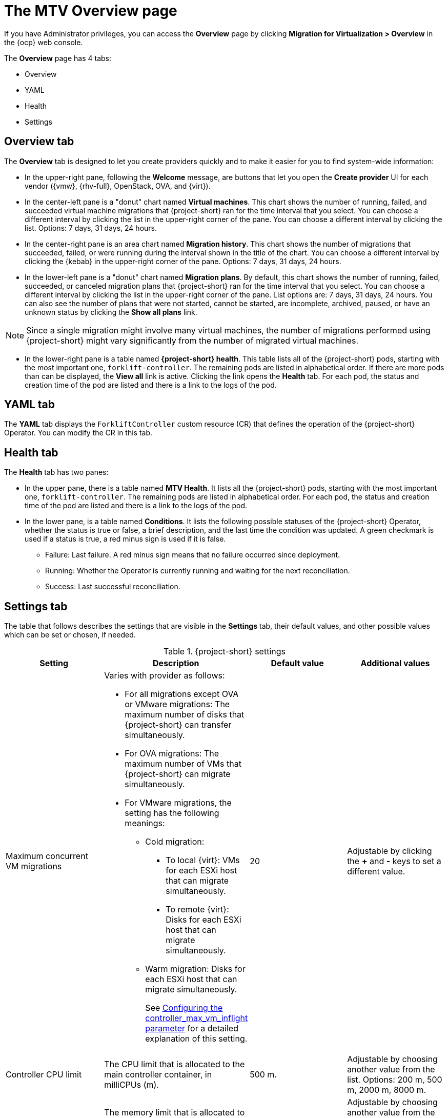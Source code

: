 // Module included in the following assemblies:
//
// * documentation/doc-Migration_Toolkit_for_Virtualization/master.adoc

:_content-type: CONCEPT
[id="mtv-overview-page_{context}"]
= The MTV Overview page

If you have Administrator privileges, you can access the *Overview* page by clicking *Migration for Virtualization > Overview* in the {ocp} web console.

The *Overview* page has 4 tabs:

* Overview
* YAML
* Health
* Settings

[id="overview-tab_{context}"]
== Overview tab

The *Overview* tab is designed to let you create providers quickly and to make it easier for you to find system-wide information:

* In the upper-right pane, following the *Welcome* message, are buttons that let you open the *Create provider* UI for each vendor ({vmw}, {rhv-full}, OpenStack, OVA, and {virt}).

//Confirm time and list or kebab
* In the center-left pane is a "donut" chart named *Virtual machines*. This chart shows the number of running, failed, and succeeded virtual machine migrations that {project-short} ran for the time interval that you select. You can choose a different interval by clicking the list in the upper-right corner of the pane. You can choose a different interval by clicking the list. Options: 7 days, 31 days, 24 hours.

* In the center-right pane is an area chart named *Migration history*. This chart shows the number of migrations that succeeded, failed, or were running during the interval shown in the title of the chart. You can choose a different interval by clicking the {kebab} in the upper-right corner of the pane. Options: 7 days, 31 days, 24 hours.

//Confirm time and list or kebab
* In the lower-left pane is a "donut" chart named *Migration plans*. By default, this chart shows the number of running, failed, succeeded, or canceled migration plans that {project-short} ran for the time interval that you select. You can choose a different interval by clicking the list in the upper-right corner of the pane. List options are: 7 days, 31 days, 24 hours. You can also see the number of plans that were not started, cannot be started, are incomplete, archived, paused, or have an unknown status by clicking the *Show all plans* link.

[NOTE]
====
Since a single migration might involve many virtual machines, the number of migrations performed using {project-short} might vary significantly from the number of migrated virtual machines.
====

* In the lower-right pane is a table named *{project-short} health*. This table lists all of the {project-short} pods, starting with the most important one, `forklift-controller`. The remaining pods are listed in alphabetical order. If there are more pods than can be displayed, the *View all* link is active. Clicking the link opens the *Health* tab. For each pod, the status and creation time of the pod are listed and there is a link to the logs of the pod.


[id="overview-yaml-tab_{context}"]
== YAML tab

The *YAML* tab displays the `ForkliftController` custom resource (CR) that defines the operation of the {project-short} Operator. You can modify the CR in this tab.

[id="overview-health-tab_{context}"]
== Health tab

The *Health* tab has two panes:

* In the upper pane, there is a table named *MTV Health*. It lists all the {project-short} pods, starting with the most important one, `forklift-controller`. The remaining pods are listed in alphabetical order. For each pod, the status and creation time of the pod are listed and there is a link to the logs of the pod.

* In the lower pane, is a table named *Conditions*. It lists the following possible statuses of the {project-short} Operator, whether the status is true or false, a brief description, and the last time the condition was updated. A green checkmark is used if a status is true, a red minus sign is used if it is false.

** Failure: Last failure. A red minus sign means that no failure occurred since deployment.
** Running: Whether the Operator is currently running and waiting for the next reconciliation.
** Success: Last successful reconciliation.

[id="overview-settings-tab_{context}"]
== Settings tab

The table that follows describes the settings that are visible in the *Settings* tab, their default values, and other possible values which can be set or chosen, if needed.

[cols="1,1,1,1",options="header"]
.{project-short} settings
|===
|Setting |Description |Default value |Additional values

|Maximum concurrent VM migrations
a|Varies with provider as follows:

* For all migrations except OVA or VMware migrations: The maximum number of disks that {project-short} can transfer simultaneously.
* For OVA migrations: The maximum number of VMs that {project-short} can migrate simultaneously.
* For VMware migrations, the setting has the following meanings:
** Cold migration:

*** To local {virt}: VMs for each ESXi host that can migrate simultaneously.
*** To remote {virt}: Disks for each ESXi host that can migrate simultaneously.

** Warm migration: Disks for each ESXi host that can migrate simultaneously.
+
See xref:max-concurrent-vms_{context}[Configuring the controller_max_vm_inflight parameter] for a detailed explanation of this setting.
|20
|Adjustable by clicking the *+* and *-* keys to set a different value.

|Controller CPU limit
|The CPU limit that is allocated to the main controller container, in milliCPUs (m).
|500 m.
|Adjustable by choosing another value from the list. Options: 200 m, 500 m, 2000 m, 8000 m.

|Controller memory limit
|The memory limit that is allocated to the main controller container in mebibytes (Mi).
|800 Mi.
|Adjustable by choosing another value from the list. Options: 200 Mi, 500 Mi, 2000 Mi, 8000 Mi.

|Precopy internal
|The interval in minutes at which a new snapshot is requested before initiating a warm migration.
|60 minutes.
|Adjustable by choosing another value from the list. Options: 5 minutes, 30 minutes, 60 minutes, 60 minutes.

|Snapshot polling interval
|The interval in seconds between which the system checks the status of snapshot creation or removal during a warm migration.
|10 seconds.
|Adjustable by choosing another value from the list. Options: 1 second, 5 seconds, 10 seconds, 60 seconds.

// Not included in the mockup provided to me. Verifying its status.
// |Must gather cleanup after (hours)
// |The duration for retaining `must gather` reports before they are automatically deleted.
// |Disabled
|===









